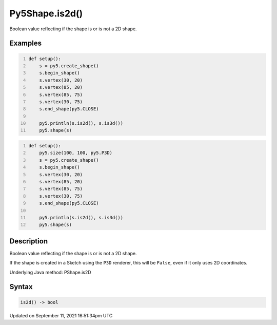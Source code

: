 Py5Shape.is2d()
===============

Boolean value reflecting if the shape is or is not a 2D shape.

Examples
--------

.. raw:: html

    <div class="example-table">

.. raw:: html

    <div class="example-row"><div class="example-cell-image">

.. image:: /images/reference/Py5Shape_is2d_0.png
    :alt: example picture for is2d()

.. raw:: html

    </div><div class="example-cell-code">

.. code:: python
    :number-lines:

    def setup():
        s = py5.create_shape()
        s.begin_shape()
        s.vertex(30, 20)
        s.vertex(85, 20)
        s.vertex(85, 75)
        s.vertex(30, 75)
        s.end_shape(py5.CLOSE)

        py5.println(s.is2d(), s.is3d())
        py5.shape(s)

.. raw:: html

    </div></div>

.. raw:: html

    <div class="example-row"><div class="example-cell-image">

.. image:: /images/reference/Py5Shape_is2d_1.png
    :alt: example picture for is2d()

.. raw:: html

    </div><div class="example-cell-code">

.. code:: python
    :number-lines:

    def setup():
        py5.size(100, 100, py5.P3D)
        s = py5.create_shape()
        s.begin_shape()
        s.vertex(30, 20)
        s.vertex(85, 20)
        s.vertex(85, 75)
        s.vertex(30, 75)
        s.end_shape(py5.CLOSE)

        py5.println(s.is2d(), s.is3d())
        py5.shape(s)

.. raw:: html

    </div></div>

.. raw:: html

    </div>

Description
-----------

Boolean value reflecting if the shape is or is not a 2D shape.

If the shape is created in a Sketch using the ``P3D`` renderer, this will be ``False``, even if it only uses 2D coordinates.

Underlying Java method: PShape.is2D

Syntax
------

.. code:: python

    is2d() -> bool

Updated on September 11, 2021 16:51:34pm UTC

